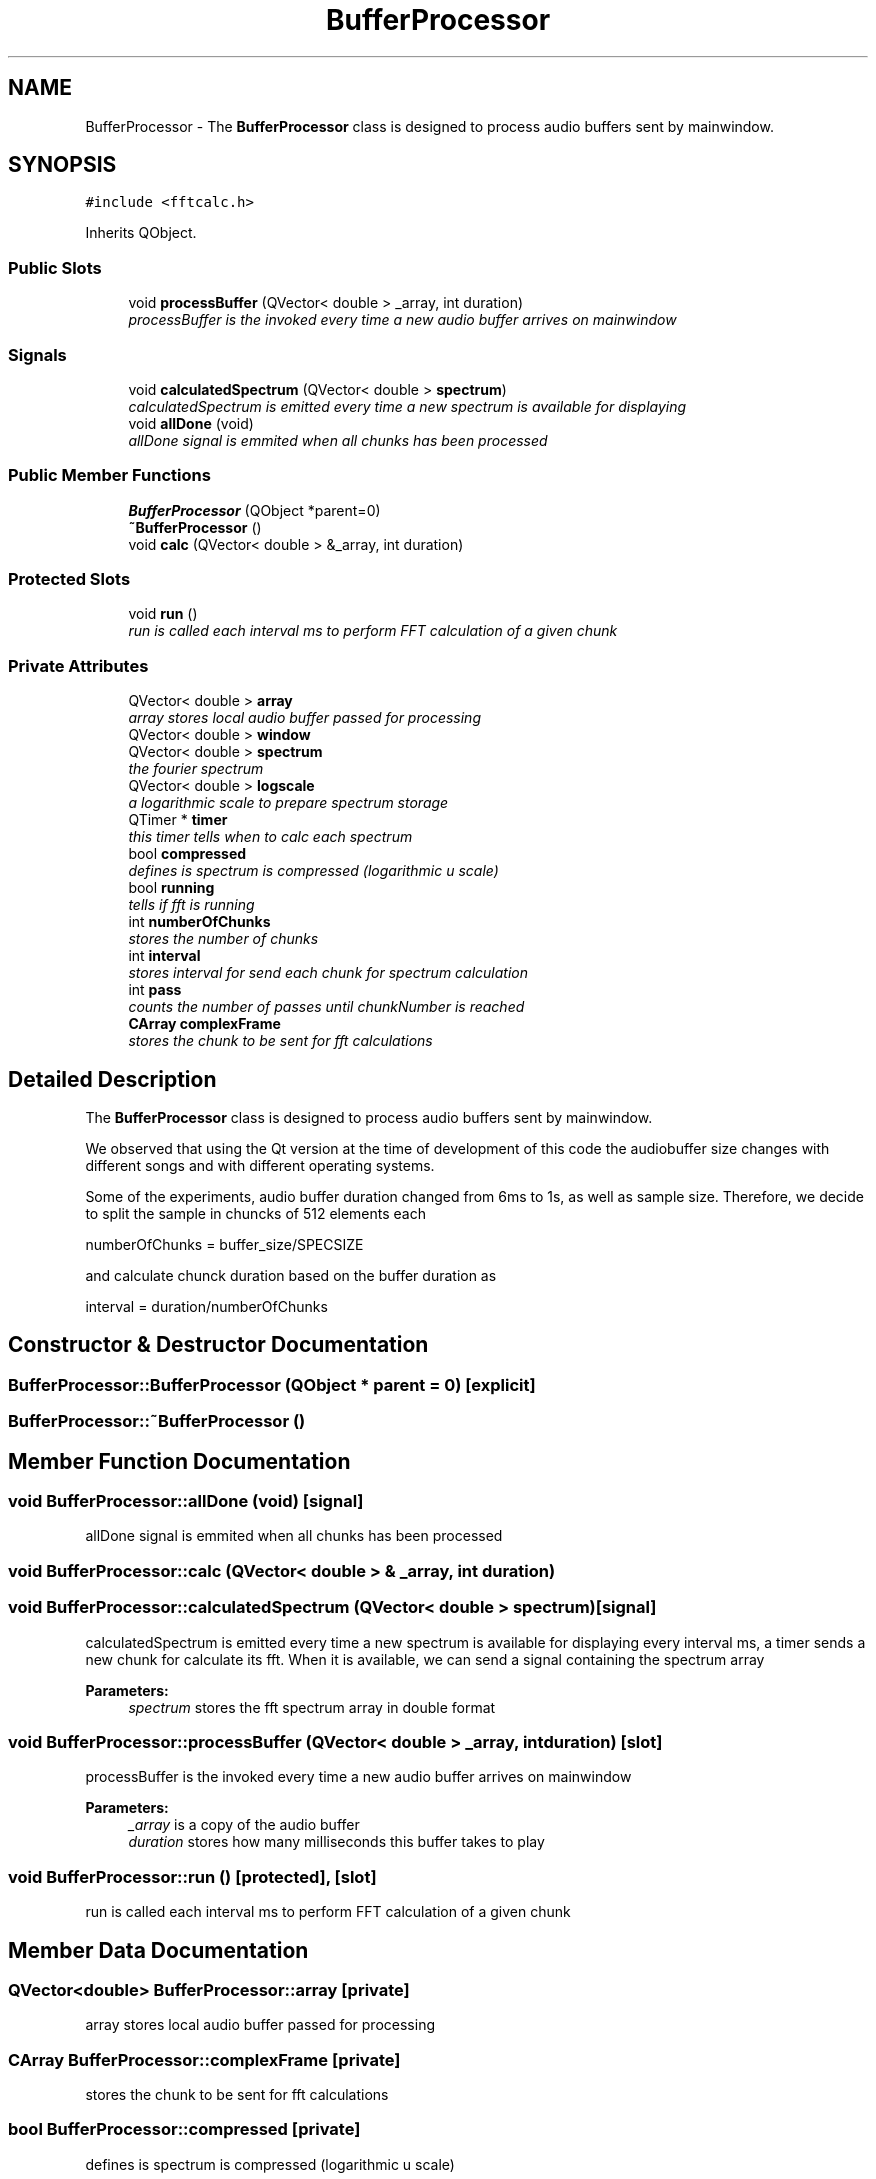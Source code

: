 .TH "BufferProcessor" 3 "Sat May 16 2015" "Blokbox" \" -*- nroff -*-
.ad l
.nh
.SH NAME
BufferProcessor \- The \fBBufferProcessor\fP class is designed to process audio buffers sent by mainwindow\&.  

.SH SYNOPSIS
.br
.PP
.PP
\fC#include <fftcalc\&.h>\fP
.PP
Inherits QObject\&.
.SS "Public Slots"

.in +1c
.ti -1c
.RI "void \fBprocessBuffer\fP (QVector< double > _array, int duration)"
.br
.RI "\fIprocessBuffer is the invoked every time a new audio buffer arrives on mainwindow \fP"
.in -1c
.SS "Signals"

.in +1c
.ti -1c
.RI "void \fBcalculatedSpectrum\fP (QVector< double > \fBspectrum\fP)"
.br
.RI "\fIcalculatedSpectrum is emitted every time a new spectrum is available for displaying \fP"
.ti -1c
.RI "void \fBallDone\fP (void)"
.br
.RI "\fIallDone signal is emmited when all chunks has been processed \fP"
.in -1c
.SS "Public Member Functions"

.in +1c
.ti -1c
.RI "\fBBufferProcessor\fP (QObject *parent=0)"
.br
.ti -1c
.RI "\fB~BufferProcessor\fP ()"
.br
.ti -1c
.RI "void \fBcalc\fP (QVector< double > &_array, int duration)"
.br
.in -1c
.SS "Protected Slots"

.in +1c
.ti -1c
.RI "void \fBrun\fP ()"
.br
.RI "\fIrun is called each interval ms to perform FFT calculation of a given chunk \fP"
.in -1c
.SS "Private Attributes"

.in +1c
.ti -1c
.RI "QVector< double > \fBarray\fP"
.br
.RI "\fIarray stores local audio buffer passed for processing \fP"
.ti -1c
.RI "QVector< double > \fBwindow\fP"
.br
.ti -1c
.RI "QVector< double > \fBspectrum\fP"
.br
.RI "\fIthe fourier spectrum \fP"
.ti -1c
.RI "QVector< double > \fBlogscale\fP"
.br
.RI "\fIa logarithmic scale to prepare spectrum storage \fP"
.ti -1c
.RI "QTimer * \fBtimer\fP"
.br
.RI "\fIthis timer tells when to calc each spectrum \fP"
.ti -1c
.RI "bool \fBcompressed\fP"
.br
.RI "\fIdefines is spectrum is compressed (logarithmic u scale) \fP"
.ti -1c
.RI "bool \fBrunning\fP"
.br
.RI "\fItells if fft is running \fP"
.ti -1c
.RI "int \fBnumberOfChunks\fP"
.br
.RI "\fIstores the number of chunks \fP"
.ti -1c
.RI "int \fBinterval\fP"
.br
.RI "\fIstores interval for send each chunk for spectrum calculation \fP"
.ti -1c
.RI "int \fBpass\fP"
.br
.RI "\fIcounts the number of passes until chunkNumber is reached \fP"
.ti -1c
.RI "\fBCArray\fP \fBcomplexFrame\fP"
.br
.RI "\fIstores the chunk to be sent for fft calculations \fP"
.in -1c
.SH "Detailed Description"
.PP 
The \fBBufferProcessor\fP class is designed to process audio buffers sent by mainwindow\&. 

We observed that using the Qt version at the time of development of this code the audiobuffer size changes with different songs and with different operating systems\&.
.PP
Some of the experiments, audio buffer duration changed from 6ms to 1s, as well as sample size\&. Therefore, we decide to split the sample in chuncks of 512 elements each
.PP
numberOfChunks = buffer_size/SPECSIZE
.PP
and calculate chunck duration based on the buffer duration as
.PP
interval = duration/numberOfChunks 
.SH "Constructor & Destructor Documentation"
.PP 
.SS "BufferProcessor::BufferProcessor (QObject * parent = \fC0\fP)\fC [explicit]\fP"

.SS "BufferProcessor::~BufferProcessor ()"

.SH "Member Function Documentation"
.PP 
.SS "void BufferProcessor::allDone (void)\fC [signal]\fP"

.PP
allDone signal is emmited when all chunks has been processed 
.SS "void BufferProcessor::calc (QVector< double > & _array, int duration)"

.SS "void BufferProcessor::calculatedSpectrum (QVector< double > spectrum)\fC [signal]\fP"

.PP
calculatedSpectrum is emitted every time a new spectrum is available for displaying every interval ms, a timer sends a new chunk for calculate its fft\&. When it is available, we can send a signal containing the spectrum array 
.PP
\fBParameters:\fP
.RS 4
\fIspectrum\fP stores the fft spectrum array in double format 
.RE
.PP

.SS "void BufferProcessor::processBuffer (QVector< double > _array, int duration)\fC [slot]\fP"

.PP
processBuffer is the invoked every time a new audio buffer arrives on mainwindow 
.PP
\fBParameters:\fP
.RS 4
\fI_array\fP is a copy of the audio buffer 
.br
\fIduration\fP stores how many milliseconds this buffer takes to play 
.RE
.PP

.SS "void BufferProcessor::run ()\fC [protected]\fP, \fC [slot]\fP"

.PP
run is called each interval ms to perform FFT calculation of a given chunk 
.SH "Member Data Documentation"
.PP 
.SS "QVector<double> BufferProcessor::array\fC [private]\fP"

.PP
array stores local audio buffer passed for processing 
.SS "\fBCArray\fP BufferProcessor::complexFrame\fC [private]\fP"

.PP
stores the chunk to be sent for fft calculations 
.SS "bool BufferProcessor::compressed\fC [private]\fP"

.PP
defines is spectrum is compressed (logarithmic u scale) 
.SS "int BufferProcessor::interval\fC [private]\fP"

.PP
stores interval for send each chunk for spectrum calculation 
.SS "QVector<double> BufferProcessor::logscale\fC [private]\fP"

.PP
a logarithmic scale to prepare spectrum storage 
.SS "int BufferProcessor::numberOfChunks\fC [private]\fP"

.PP
stores the number of chunks 
.SS "int BufferProcessor::pass\fC [private]\fP"

.PP
counts the number of passes until chunkNumber is reached 
.SS "bool BufferProcessor::running\fC [private]\fP"

.PP
tells if fft is running 
.SS "QVector<double> BufferProcessor::spectrum\fC [private]\fP"

.PP
the fourier spectrum 
.SS "QTimer* BufferProcessor::timer\fC [private]\fP"

.PP
this timer tells when to calc each spectrum 
.SS "QVector<double> BufferProcessor::window\fC [private]\fP"
window stores a window function\&. Windowing is used to produce better shaped Fourier spectra 

.SH "Author"
.PP 
Generated automatically by Doxygen for Blokbox from the source code\&.
